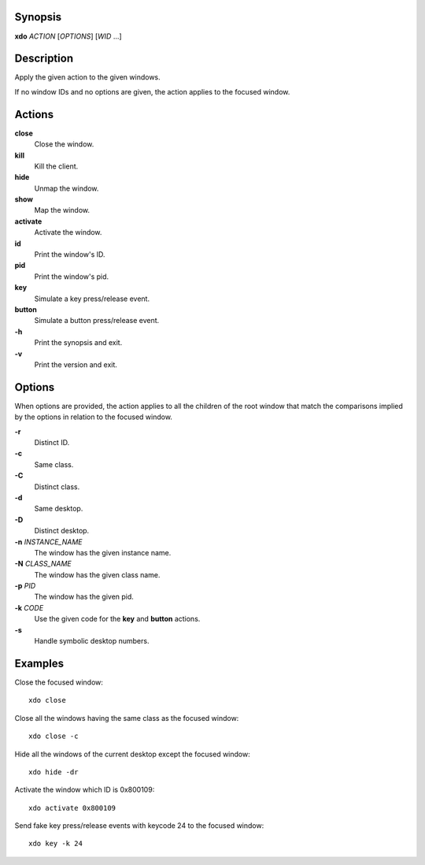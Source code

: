 Synopsis
========

**xdo** *ACTION* [*OPTIONS*] [*WID* ...]

Description
===========

Apply the given action to the given windows.

If no window IDs and no options are given, the action applies to the
focused window.

Actions
=======

**close**
    Close the window.

**kill**
    Kill the client.

**hide**
    Unmap the window.

**show**
    Map the window.

**activate**
    Activate the window.

**id**
    Print the window's ID.

**pid**
    Print the window's pid.

**key**
    Simulate a key press/release event.

**button**
    Simulate a button press/release event.

**-h**
    Print the synopsis and exit.

**-v**
    Print the version and exit.

Options
=======

When options are provided, the action applies to all the children of the
root window that match the comparisons implied by the options in
relation to the focused window.

**-r**
    Distinct ID.

**-c**
    Same class.

**-C**
    Distinct class.

**-d**
    Same desktop.

**-D**
    Distinct desktop.

**-n** *INSTANCE\_NAME*
    The window has the given instance name.

**-N** *CLASS\_NAME*
    The window has the given class name.

**-p** *PID*
    The window has the given pid.

**-k** *CODE*
    Use the given code for the **key** and **button** actions.

**-s**
    Handle symbolic desktop numbers.

Examples
========

Close the focused window:

::

    xdo close

Close all the windows having the same class as the focused window:

::

    xdo close -c

Hide all the windows of the current desktop except the focused window:

::

    xdo hide -dr

Activate the window which ID is 0x800109:

::

    xdo activate 0x800109

Send fake key press/release events with keycode 24 to the focused
window:

::

    xdo key -k 24

